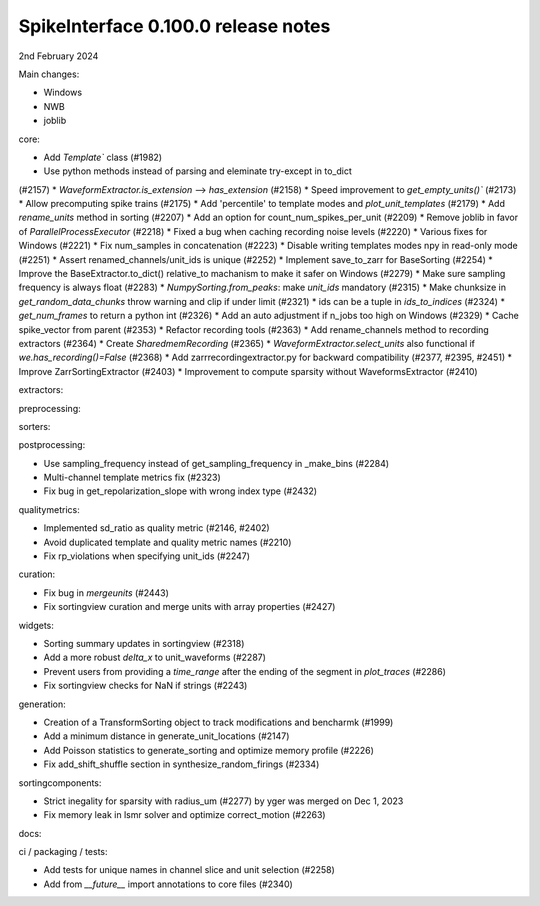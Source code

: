.. _release0.100.0:

SpikeInterface 0.100.0 release notes
------------------------------------

2nd February 2024

Main changes:

* Windows
* NWB
* joblib



core:

* Add `Template`` class (#1982)
* Use python methods instead of parsing and eleminate try-except in to_dict
(#2157)
* `WaveformExtractor.is_extension` --> `has_extension` (#2158)
* Speed improvement to `get_empty_units()`` (#2173)
* Allow precomputing spike trains (#2175)
* Add 'percentile' to template modes and `plot_unit_templates` (#2179)
* Add `rename_units` method in sorting (#2207)
* Add an option for count_num_spikes_per_unit (#2209)
* Remove joblib in favor of `ParallelProcessExecutor` (#2218)
* Fixed a bug when caching recording noise levels (#2220)
* Various fixes for Windows (#2221)
* Fix num_samples in concatenation (#2223)
* Disable writing templates modes npy in read-only mode (#2251)
* Assert renamed_channels/unit_ids is unique (#2252)
* Implement save_to_zarr for BaseSorting (#2254)
* Improve the BaseExtractor.to_dict() relative_to machanism to make it safer on Windows (#2279)
* Make sure sampling frequency is always float (#2283)
* `NumpySorting.from_peaks`: make `unit_ids` mandatory (#2315)
* Make chunksize in `get_random_data_chunks` throw warning and clip if under limit (#2321)
* ids can be a tuple in `ids_to_indices` (#2324)
* `get_num_frames` to return a python int (#2326)
* Add an auto adjustment if n_jobs too high on Windows (#2329)
* Cache spike_vector from parent (#2353)
* Refactor recording tools (#2363)
* Add rename_channels method to recording extractors (#2364)
* Create `SharedmemRecording` (#2365)
* `WaveformExtractor.select_units` also functional if `we.has_recording()=False` (#2368)
* Add zarrrecordingextractor.py for backward compatibility (#2377, #2395, #2451)
* Improve ZarrSortingExtractor (#2403)
* Improvement to compute sparsity without WaveformsExtractor (#2410)

extractors:

preprocessing:



sorters:


postprocessing:

* Use sampling_frequency instead of get_sampling_frequency in _make_bins (#2284)
* Multi-channel template metrics fix (#2323)
* Fix bug in get_repolarization_slope with wrong index type (#2432)

qualitymetrics:

* Implemented sd_ratio as quality metric (#2146, #2402)
* Avoid duplicated template and quality metric names (#2210)
* Fix rp_violations when specifying unit_ids (#2247)

curation:

* Fix bug in `mergeunits` (#2443)

* Fix sortingview curation and merge units with array properties (#2427)

widgets:

* Sorting summary updates in sortingview (#2318)
* Add a more robust `delta_x` to unit_waveforms (#2287)
* Prevent users from providing a `time_range` after the ending of the segment in `plot_traces` (#2286)
* Fix sortingview checks for NaN if strings (#2243)

generation:

* Creation of a TransformSorting object to track modifications and bencharmk (#1999)
* Add a minimum distance in generate_unit_locations (#2147)
* Add Poisson statistics to generate_sorting and optimize memory profile (#2226)
* Fix add_shift_shuffle section in synthesize_random_firings (#2334)

sortingcomponents:

* Strict inegality for sparsity with radius_um (#2277) by yger was merged on Dec 1, 2023

* Fix memory leak in lsmr solver and optimize correct_motion (#2263)

docs:

ci / packaging / tests:

* Add tests for unique names in channel slice and unit selection (#2258)
* Add from `__future__` import annotations to core files (#2340)
